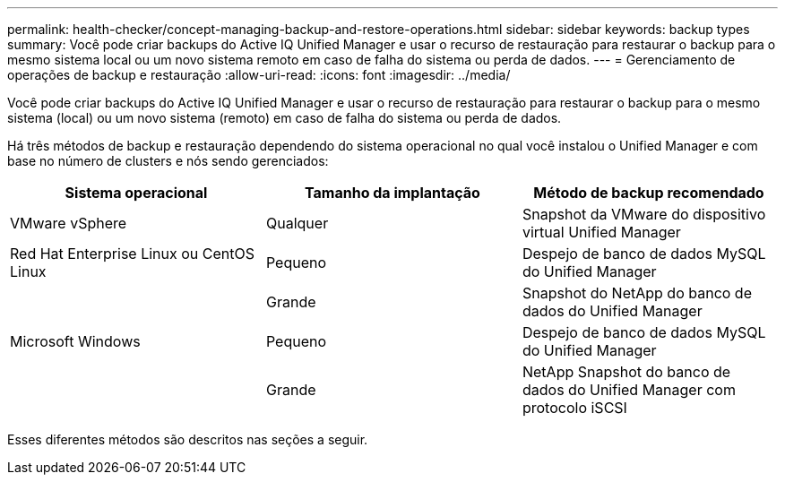 ---
permalink: health-checker/concept-managing-backup-and-restore-operations.html 
sidebar: sidebar 
keywords: backup types 
summary: Você pode criar backups do Active IQ Unified Manager e usar o recurso de restauração para restaurar o backup para o mesmo sistema local ou um novo sistema remoto em caso de falha do sistema ou perda de dados. 
---
= Gerenciamento de operações de backup e restauração
:allow-uri-read: 
:icons: font
:imagesdir: ../media/


[role="lead"]
Você pode criar backups do Active IQ Unified Manager e usar o recurso de restauração para restaurar o backup para o mesmo sistema (local) ou um novo sistema (remoto) em caso de falha do sistema ou perda de dados.

Há três métodos de backup e restauração dependendo do sistema operacional no qual você instalou o Unified Manager e com base no número de clusters e nós sendo gerenciados:

[cols="3*"]
|===
| Sistema operacional | Tamanho da implantação | Método de backup recomendado 


 a| 
VMware vSphere
 a| 
Qualquer
 a| 
Snapshot da VMware do dispositivo virtual Unified Manager



 a| 
Red Hat Enterprise Linux ou CentOS Linux
 a| 
Pequeno
 a| 
Despejo de banco de dados MySQL do Unified Manager



 a| 
 a| 
Grande
 a| 
Snapshot do NetApp do banco de dados do Unified Manager



 a| 
Microsoft Windows
 a| 
Pequeno
 a| 
Despejo de banco de dados MySQL do Unified Manager



 a| 
 a| 
Grande
 a| 
NetApp Snapshot do banco de dados do Unified Manager com protocolo iSCSI

|===
Esses diferentes métodos são descritos nas seções a seguir.
